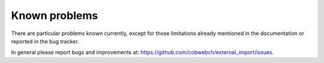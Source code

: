 ﻿.. include:: ../Includes.txt


.. _problems:

Known problems
--------------

There are particular problems known currently, except for those limitations
already mentioned in the documentation or reported in the bug tracker.

In general please report bugs and improvements at:
https://github.com/cobwebch/external_import/issues.

